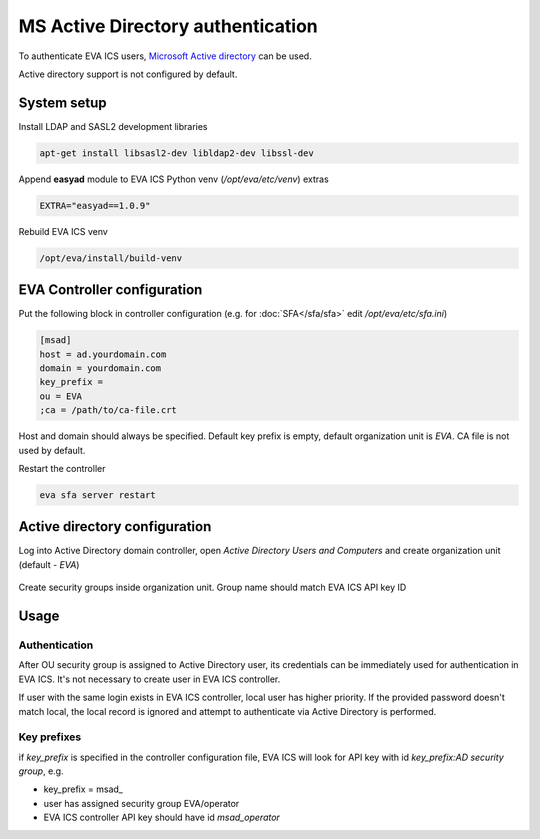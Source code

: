 MS Active Directory authentication
**********************************

To authenticate EVA ICS users, `Microsoft Active directory
<https://en.wikipedia.org/wiki/Active_Directory>`_ can be used.

Active directory support is not configured by default.

System setup
============

Install LDAP and SASL2 development libraries

.. code:: shell

    apt-get install libsasl2-dev libldap2-dev libssl-dev

Append **easyad** module to EVA ICS Python venv (*/opt/eva/etc/venv*) extras

.. code:: ini

    EXTRA="easyad==1.0.9"

Rebuild EVA ICS venv

.. code:: shell

    /opt/eva/install/build-venv

EVA Controller configuration
============================

Put the following block in controller configuration (e.g. for
:doc:`SFA</sfa/sfa>` edit */opt/eva/etc/sfa.ini*)

.. code:: ini

    [msad]
    host = ad.yourdomain.com
    domain = yourdomain.com
    key_prefix =
    ou = EVA
    ;ca = /path/to/ca-file.crt

Host and domain should always be specified. Default key prefix is empty,
default organization unit is *EVA*. CA file is not used by default.

Restart the controller

.. code:: shell

    eva sfa server restart

Active directory configuration
==============================

Log into Active Directory domain controller, open *Active Directory Users and
Computers* and create organization unit (default - *EVA*)

.. figure:: msad_ou.png
    :scale: 70%
    :alt: create AD OU

Create security groups inside organization unit. Group name should match EVA
ICS API key ID

.. figure:: msad_group.png
    :scale: 70%
    :alt: create AD group

Usage
=====

Authentication
--------------

After OU security group is assigned to Active Directory user, its credentials
can be immediately used for authentication in EVA ICS. It's not necessary to
create user in EVA ICS controller.

If user with the same login exists in EVA ICS controller, local user has higher
priority. If the provided password doesn't match local, the local record is
ignored and attempt to authenticate via Active Directory is performed.

Key prefixes
------------

if *key_prefix* is specified in the controller configuration file, EVA ICS will
look for API key with id *key_prefix:AD security group*, e.g.

* key_prefix = msad\_

* user has assigned security group EVA/operator

* EVA ICS controller API key should have id *msad_operator*

